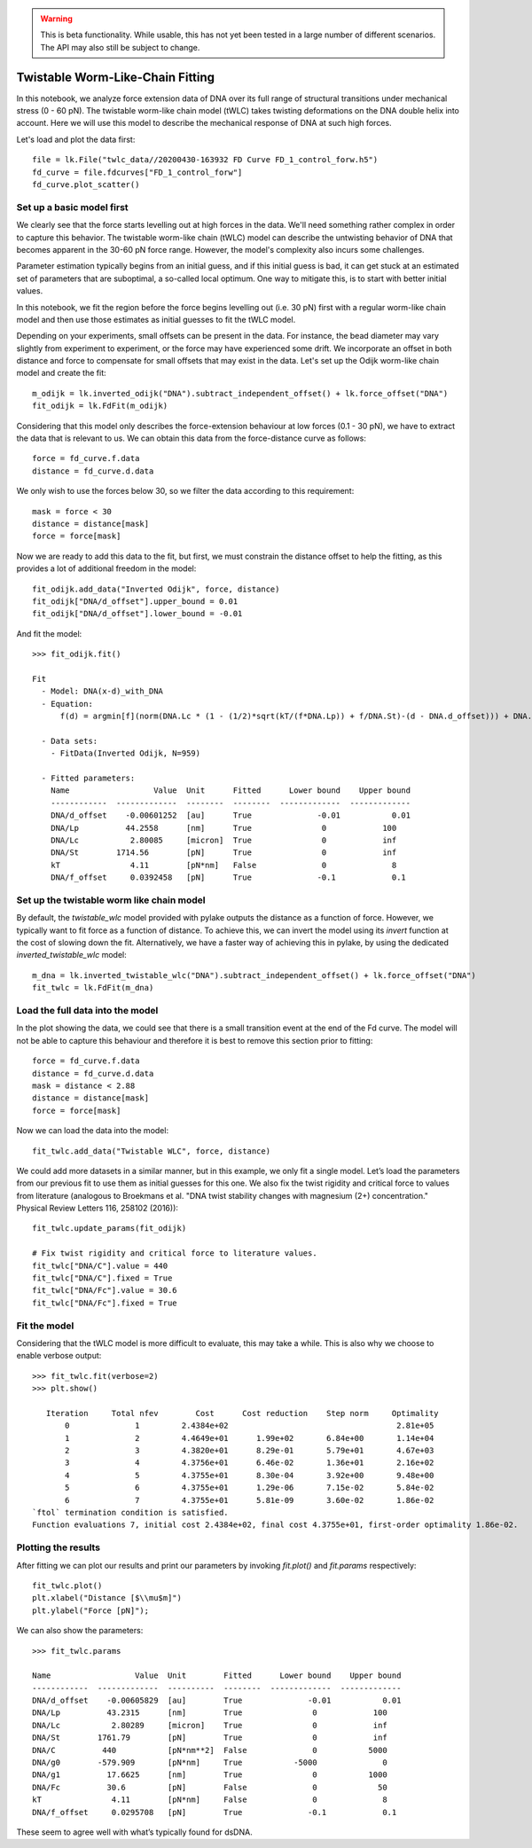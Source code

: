.. warning::
    This is beta functionality. While usable, this has not yet been tested in a large
    number of different scenarios. The API may also still be subject to change.

Twistable Worm-Like-Chain Fitting
=================================

.. only:: html

    :nbexport:`Download this page as a Jupyter notebook <self>`

In this notebook, we analyze force extension data of DNA over its full range of structural transitions under mechanical
stress (0 - 60 pN). The twistable worm-like chain model (tWLC) takes twisting deformations on the DNA double helix into
account. Here we will use this model to describe the mechanical response of DNA at such high forces.

Let's load and plot the data first::

    file = lk.File("twlc_data//20200430-163932 FD Curve FD_1_control_forw.h5")
    fd_curve = file.fdcurves["FD_1_control_forw"]
    fd_curve.plot_scatter()

.. image:: output_9_1.png

Set up a basic model first
--------------------------

We clearly see that the force starts levelling out at high forces in the data. We'll need something rather complex in
order to capture this behavior. The twistable worm-like chain (tWLC) model can describe the untwisting behavior of DNA
that becomes apparent in the 30-60 pN force range. However, the model's complexity also incurs some challenges.

Parameter estimation typically begins from an initial guess, and if this initial guess is bad, it can get stuck at an
estimated set of parameters that are suboptimal, a so-called local optimum. One way to mitigate this, is to start with
better initial values.

In this notebook, we fit the region before the force begins levelling out (i.e. 30 pN) first with a regular worm-like
chain model and then use those estimates as initial guesses to fit the tWLC model.

Depending on your experiments, small offsets can be present in the data. For instance, the bead diameter may vary
slightly from experiment to experiment, or the force may have experienced some drift. We incorporate an offset in
both distance and force to compensate for small offsets that may exist in the data. Let's set up the Odijk worm-like
chain model and create the fit::

    m_odijk = lk.inverted_odijk("DNA").subtract_independent_offset() + lk.force_offset("DNA")
    fit_odijk = lk.FdFit(m_odijk)

Considering that this model only describes the force-extension behaviour at low forces (0.1 - 30 pN), we have to extract
the data that is relevant to us. We can obtain this data from the force-distance curve as follows::

    force = fd_curve.f.data
    distance = fd_curve.d.data

We only wish to use the forces below 30, so we filter the data according to this requirement::

    mask = force < 30
    distance = distance[mask]
    force = force[mask]

Now we are ready to add this data to the fit, but first, we must constrain the distance offset to help the fitting,
as this provides a lot of additional freedom in the model::

    fit_odijk.add_data("Inverted Odijk", force, distance)
    fit_odijk["DNA/d_offset"].upper_bound = 0.01
    fit_odijk["DNA/d_offset"].lower_bound = -0.01

And fit the model::

    >>> fit_odijk.fit()

    Fit
      - Model: DNA(x-d)_with_DNA
      - Equation:
          f(d) = argmin[f](norm(DNA.Lc * (1 - (1/2)*sqrt(kT/(f*DNA.Lp)) + f/DNA.St)-(d - DNA.d_offset))) + DNA.f_offset

      - Data sets:
        - FitData(Inverted Odijk, N=959)

      - Fitted parameters:
        Name                  Value  Unit      Fitted      Lower bound    Upper bound
        ------------  -------------  --------  --------  -------------  -------------
        DNA/d_offset    -0.00601252  [au]      True              -0.01           0.01
        DNA/Lp          44.2558      [nm]      True               0            100
        DNA/Lc           2.80085     [micron]  True               0            inf
        DNA/St        1714.56        [pN]      True               0            inf
        kT               4.11        [pN*nm]   False              0              8
        DNA/f_offset     0.0392458   [pN]      True              -0.1            0.1

Set up the twistable worm like chain model
------------------------------------------

By default, the `twistable_wlc` model provided with pylake outputs the distance as a function of force. However, we
typically want to fit force as a function of distance. To achieve this, we can invert the model using its `invert`
function at the cost of slowing down the fit. Alternatively, we have a faster way of achieving this in pylake, by
using the dedicated `inverted_twistable_wlc` model::

    m_dna = lk.inverted_twistable_wlc("DNA").subtract_independent_offset() + lk.force_offset("DNA")
    fit_twlc = lk.FdFit(m_dna)

Load the full data into the model
---------------------------------

In the plot showing the data, we could see that there is a small transition event at the end of the Fd curve. The model
will not be able to capture this behaviour and therefore it is best to remove this section prior to fitting::

    force = fd_curve.f.data
    distance = fd_curve.d.data
    mask = distance < 2.88
    distance = distance[mask]
    force = force[mask]

Now we can load the data into the model::

    fit_twlc.add_data("Twistable WLC", force, distance)

We could add more datasets in a similar manner, but in this example, we only fit a single model. Let’s load the
parameters from our previous fit to use them as initial guesses for this one. We also fix the twist rigidity and
critical force to values from literature (analogous to Broekmans et al. "DNA twist stability changes with
magnesium (2+) concentration." Physical Review Letters 116, 258102 (2016))::

    fit_twlc.update_params(fit_odijk)

    # Fix twist rigidity and critical force to literature values.
    fit_twlc["DNA/C"].value = 440
    fit_twlc["DNA/C"].fixed = True
    fit_twlc["DNA/Fc"].value = 30.6
    fit_twlc["DNA/Fc"].fixed = True

Fit the model
-------------

Considering that the tWLC model is more difficult to evaluate, this may take a while. This is also
why we choose to enable verbose output::

    >>> fit_twlc.fit(verbose=2)
    >>> plt.show()

       Iteration     Total nfev        Cost      Cost reduction    Step norm     Optimality
           0              1         2.4384e+02                                    2.81e+05
           1              2         4.4649e+01      1.99e+02       6.84e+00       1.14e+04
           2              3         4.3820e+01      8.29e-01       5.79e+01       4.67e+03
           3              4         4.3756e+01      6.46e-02       1.36e+01       2.16e+02
           4              5         4.3755e+01      8.30e-04       3.92e+00       9.48e+00
           5              6         4.3755e+01      1.29e-06       7.15e-02       5.84e-02
           6              7         4.3755e+01      5.81e-09       3.60e-02       1.86e-02
    `ftol` termination condition is satisfied.
    Function evaluations 7, initial cost 2.4384e+02, final cost 4.3755e+01, first-order optimality 1.86e-02.

Plotting the results
--------------------

After fitting we can plot our results and print our parameters by invoking `fit.plot()` and `fit.params` respectively::

    fit_twlc.plot()
    plt.xlabel("Distance [$\\mu$m]")
    plt.ylabel("Force [pN]");


.. image:: output_9_2.png

We can also show the parameters::

    >>> fit_twlc.params

    Name                  Value  Unit        Fitted      Lower bound    Upper bound
    ------------  -------------  ----------  --------  -------------  -------------
    DNA/d_offset    -0.00605829  [au]        True              -0.01           0.01
    DNA/Lp          43.2315      [nm]        True               0            100
    DNA/Lc           2.80289     [micron]    True               0            inf
    DNA/St        1761.79        [pN]        True               0            inf
    DNA/C          440           [pN*nm**2]  False              0           5000
    DNA/g0        -579.909       [pN*nm]     True           -5000              0
    DNA/g1          17.6625      [nm]        True               0           1000
    DNA/Fc          30.6         [pN]        False              0             50
    kT               4.11        [pN*nm]     False              0              8
    DNA/f_offset     0.0295708   [pN]        True              -0.1            0.1

These seem to agree well with what’s typically found for dsDNA.


